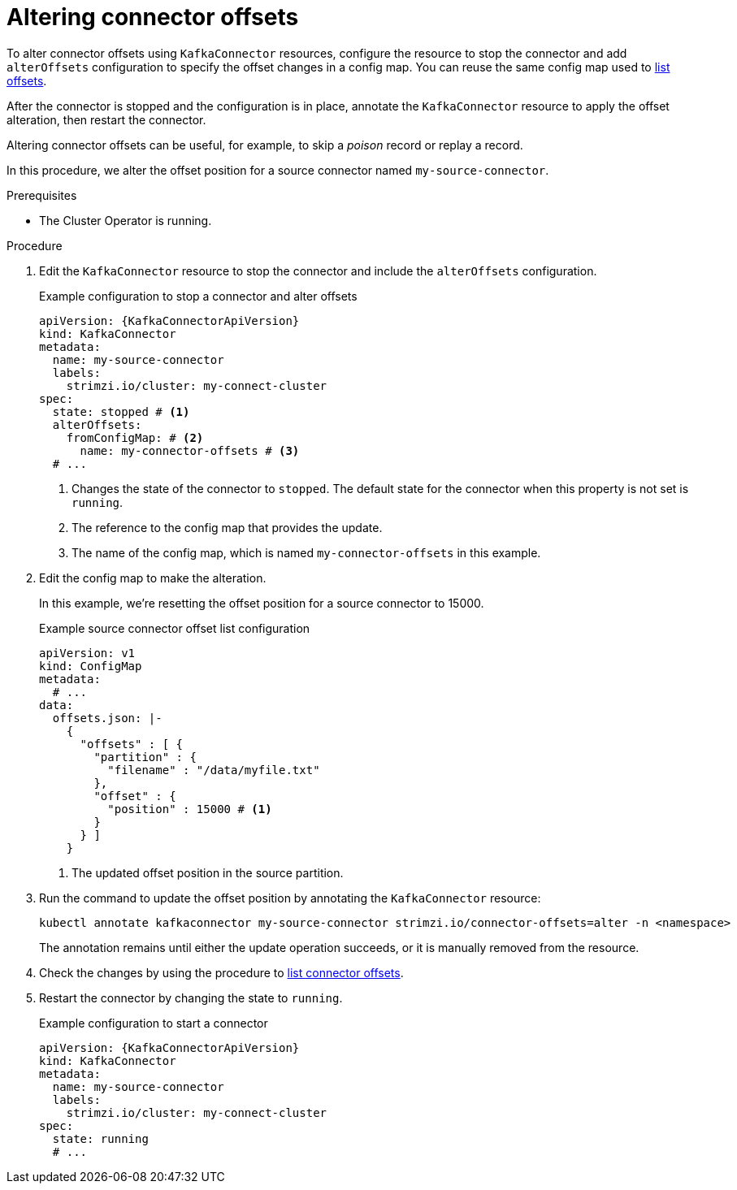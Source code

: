 // Module included in the following assemblies:
//
// assembly-config.adoc

[id='proc-altering-connector-offsets-{context}']
= Altering connector offsets

[role="_abstract"]
To alter connector offsets using `KafkaConnector` resources, configure the resource to stop the connector and add `alterOffsets` configuration to specify the offset changes in a config map. 
You can reuse the same config map used to xref:proc-listing-connector-offsets-{context}[list offsets].

After the connector is stopped and the configuration is in place, annotate the `KafkaConnector` resource to apply the offset alteration, then restart the connector. 

Altering connector offsets can be useful, for example, to skip a _poison_ record or replay a record.

In this procedure, we alter the offset position for a source connector named `my-source-connector`.

.Prerequisites

* The Cluster Operator is running.

.Procedure

. Edit the `KafkaConnector` resource to stop the connector and include the `alterOffsets` configuration.
+
.Example configuration to stop a connector and alter offsets
[source,yaml,subs="+attributes"]
----
apiVersion: {KafkaConnectorApiVersion}
kind: KafkaConnector
metadata:
  name: my-source-connector
  labels:
    strimzi.io/cluster: my-connect-cluster
spec:
  state: stopped # <1>
  alterOffsets:
    fromConfigMap: # <2>
      name: my-connector-offsets # <3>
  # ... 
----
<1> Changes the state of the connector to `stopped`. The default state for the connector when this property is not set is `running`.
<2> The reference to the config map that provides the update. 
<3> The name of the config map, which is named `my-connector-offsets` in this example. 

. Edit the config map to make the alteration.
+
In this example, we're resetting the offset position for a source connector to 15000.
+
.Example source connector offset list configuration
[source,yaml,subs="+attributes"]
----
apiVersion: v1
kind: ConfigMap
metadata:
  # ...
data: 
  offsets.json: |-
    {
      "offsets" : [ {
        "partition" : {
          "filename" : "/data/myfile.txt"
        },
        "offset" : {
          "position" : 15000 # <1>
        }
      } ]
    } 
----
<1> The updated offset position in the source partition.

. Run the command to update the offset position by annotating the `KafkaConnector` resource:
+
[source,shell]
----
kubectl annotate kafkaconnector my-source-connector strimzi.io/connector-offsets=alter -n <namespace>
----
+
The annotation remains until either the update operation succeeds, or it is manually removed from the resource.

. Check the changes by using the procedure to xref:proc-listing-connector-offsets-{context}[list connector offsets].

. Restart the connector by changing the state to `running`.
+
.Example configuration to start a connector
[source,yaml,subs="+attributes"]
----
apiVersion: {KafkaConnectorApiVersion}
kind: KafkaConnector
metadata:
  name: my-source-connector
  labels:
    strimzi.io/cluster: my-connect-cluster
spec:
  state: running
  # ... 
----